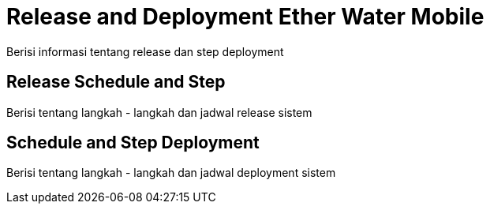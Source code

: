 = Release and Deployment Ether Water Mobile

Berisi informasi tentang release dan step deployment

==  Release Schedule and Step

Berisi tentang langkah - langkah dan jadwal release sistem 

== Schedule and Step Deployment

Berisi tentang langkah - langkah dan jadwal deployment sistem 